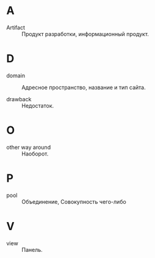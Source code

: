 * A
- Artifact :: Продукт разработки, информационный продукт.

* D
- domain :: Адресное пространство, название и тип сайта.

- drawback :: Недостаток.

* O
- other way around :: Наоборот.

* P
- pool :: Объединение, Совокупность чего-либо

* V
- view :: Панель.

